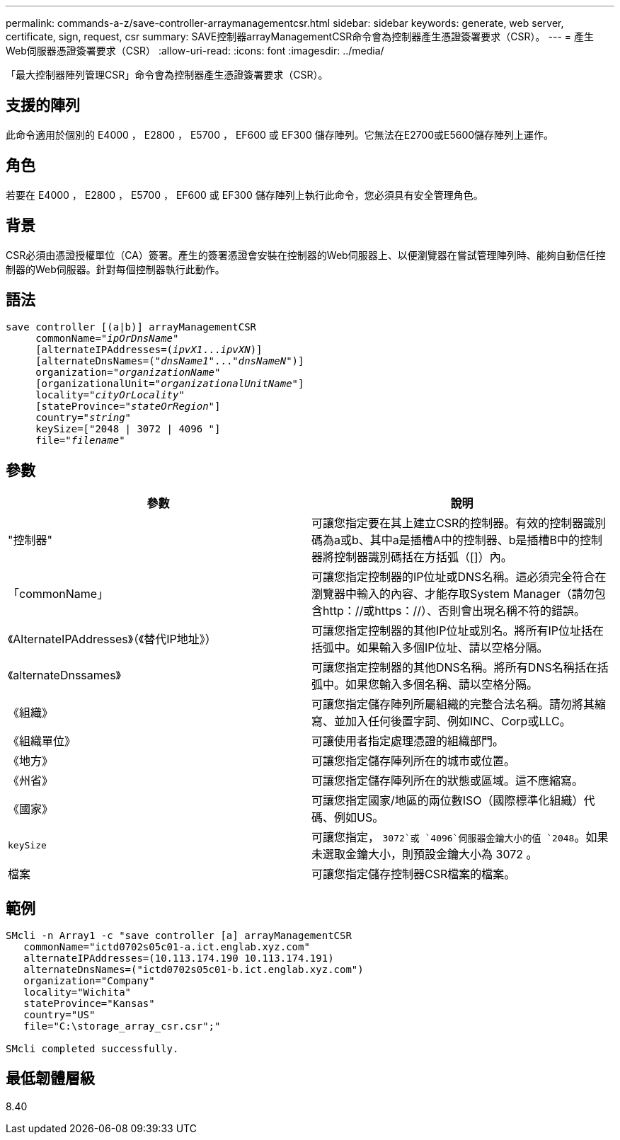 ---
permalink: commands-a-z/save-controller-arraymanagementcsr.html 
sidebar: sidebar 
keywords: generate, web server, certificate, sign, request, csr 
summary: SAVE控制器arrayManagementCSR命令會為控制器產生憑證簽署要求（CSR）。 
---
= 產生Web伺服器憑證簽署要求（CSR）
:allow-uri-read: 
:icons: font
:imagesdir: ../media/


[role="lead"]
「最大控制器陣列管理CSR」命令會為控制器產生憑證簽署要求（CSR）。



== 支援的陣列

此命令適用於個別的 E4000 ， E2800 ， E5700 ， EF600 或 EF300 儲存陣列。它無法在E2700或E5600儲存陣列上運作。



== 角色

若要在 E4000 ， E2800 ， E5700 ， EF600 或 EF300 儲存陣列上執行此命令，您必須具有安全管理角色。



== 背景

CSR必須由憑證授權單位（CA）簽署。產生的簽署憑證會安裝在控制器的Web伺服器上、以便瀏覽器在嘗試管理陣列時、能夠自動信任控制器的Web伺服器。針對每個控制器執行此動作。



== 語法

[source, cli, subs="+macros"]
----

save controller [(a|b)] arrayManagementCSR
     commonName=pass:quotes["_ipOrDnsName_"]
     [alternateIPAddresses=pass:quotes[(_ipvX1_..._ipvXN_)]]
     [alternateDnsNames=pass:quotes[("_dnsName1_"..."_dnsNameN_")]]
     organization=pass:quotes["_organizationName_"]
     [organizationalUnit=pass:quotes["_organizationalUnitName_"]]
     locality=pass:quotes["_cityOrLocality_"]
     [stateProvince=pass:quotes["_stateOrRegion_"]]
     country=pass:quotes["_string_"]
     keySize=["2048 | 3072 | 4096 "]
     file=pass:quotes["_filename_"]
----


== 參數

[cols="2*"]
|===
| 參數 | 說明 


 a| 
"控制器"
 a| 
可讓您指定要在其上建立CSR的控制器。有效的控制器識別碼為a或b、其中a是插槽A中的控制器、b是插槽B中的控制器將控制器識別碼括在方括弧（[]）內。



 a| 
「commonName」
 a| 
可讓您指定控制器的IP位址或DNS名稱。這必須完全符合在瀏覽器中輸入的內容、才能存取System Manager（請勿包含http：//或https：//）、否則會出現名稱不符的錯誤。



 a| 
《AlternateIPAddresses》（《替代IP地址》）
 a| 
可讓您指定控制器的其他IP位址或別名。將所有IP位址括在括弧中。如果輸入多個IP位址、請以空格分隔。



 a| 
《alternateDnssames》
 a| 
可讓您指定控制器的其他DNS名稱。將所有DNS名稱括在括弧中。如果您輸入多個名稱、請以空格分隔。



 a| 
《組織》
 a| 
可讓您指定儲存陣列所屬組織的完整合法名稱。請勿將其縮寫、並加入任何後置字詞、例如INC、Corp或LLC。



 a| 
《組織單位》
 a| 
可讓使用者指定處理憑證的組織部門。



 a| 
《地方》
 a| 
可讓您指定儲存陣列所在的城市或位置。



 a| 
《州省》
 a| 
可讓您指定儲存陣列所在的狀態或區域。這不應縮寫。



 a| 
《國家》
 a| 
可讓您指定國家/地區的兩位數ISO（國際標準化組織）代碼、例如US。



 a| 
`keySize`
 a| 
可讓您指定， `3072`或 `4096`伺服器金鑰大小的值 `2048`。如果未選取金鑰大小，則預設金鑰大小為 3072 。



 a| 
檔案
 a| 
可讓您指定儲存控制器CSR檔案的檔案。

|===


== 範例

[listing]
----

SMcli -n Array1 -c "save controller [a] arrayManagementCSR
   commonName="ictd0702s05c01-a.ict.englab.xyz.com"
   alternateIPAddresses=(10.113.174.190 10.113.174.191)
   alternateDnsNames=("ictd0702s05c01-b.ict.englab.xyz.com")
   organization="Company"
   locality="Wichita"
   stateProvince="Kansas"
   country="US"
   file="C:\storage_array_csr.csr";"

SMcli completed successfully.
----


== 最低韌體層級

8.40
